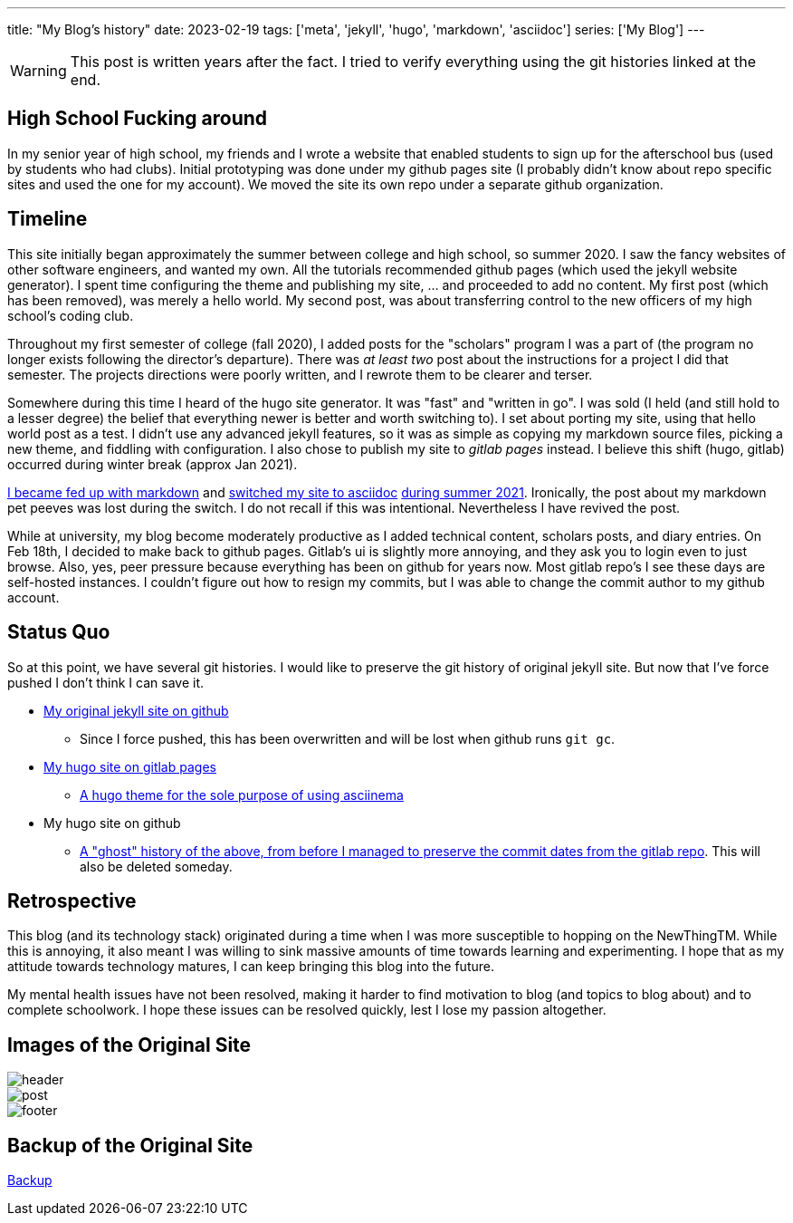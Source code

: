 ---
title: "My Blog's history"
date: 2023-02-19
tags: ['meta', 'jekyll', 'hugo', 'markdown', 'asciidoc']
series: ['My Blog']
---

WARNING: This post is written years after the fact. I tried to verify everything using the git histories linked at the end.

== High School Fucking around

In my senior year of high school, my friends and I wrote a website that enabled students to sign up for the afterschool bus (used by students who had clubs). Initial prototyping was done under my github pages site (I probably didn't know about repo specific sites and used the one for my account). We moved the site its own repo under a separate github organization.

== Timeline

This site initially began approximately the summer between college and high school, so summer 2020. I saw the fancy websites of other software engineers, and wanted my own. All the tutorials recommended github pages (which used the jekyll website generator). I spent time configuring the theme and publishing my site, ... and proceeded to add no content. My first post (which has been removed), was merely a hello world. My second post, was about transferring control to the new officers of my high school's coding club.

Throughout my first semester of college (fall 2020), I added posts for the "scholars" program I was a part of (the program no longer exists following the director's departure). There was _at least two_ post about the instructions for a project I did that semester. The projects directions were poorly written, and I rewrote them to be clearer and terser.

Somewhere during this time I heard of the hugo site generator. It was "fast" and "written in go". I was sold (I held (and still hold to a lesser degree) the belief that everything newer is better and worth switching to). I set about porting my site, using that hello world post as a test. I didn't use any advanced jekyll features, so it was as simple as copying my markdown source files, picking a new theme, and fiddling with configuration. I also chose to publish my site to _gitlab pages_ instead. I believe this shift (hugo, gitlab) occurred during winter break (approx Jan 2021).

https://github.com/hybras/hybras.github.io/commit/56135a85c2efa675f65ad4d2d1645d6c12e053f0[I became fed up with markdown] and https://matthewsetter.com/technical-documentation/asciidoc/convert-markdown-to-asciidoc-with-kramdoc/[switched my site to asciidoc] https://github.com/hybras/hybras.github.io/commit/3eaa2637dd2422711ff063bed589c05ccc015f00[during summer 2021]. Ironically, the post about my markdown pet peeves was lost during the switch. I do not recall if this was intentional. Nevertheless I have revived the post.

While at university, my blog become moderately productive as I added technical content, scholars posts, and diary entries. On Feb 18th, I decided to make back to github pages. Gitlab's ui is slightly more annoying, and they ask you to login even to just browse. Also, yes, peer pressure because everything has been on github for years now. Most gitlab repo's I see these days are self-hosted instances. I couldn't figure out how to resign my commits, but I was able to change the commit author to my github account.

== Status Quo

So at this point, we have several git histories. I would like to preserve the git history of original jekyll site. But now that I've force pushed I don't think I can save it.

* https://github.com/hybras/hybras.github.io/commit/c489ca021c7fd373b7b252caa8aaf76e06cc57e1[My original jekyll site on github]
** Since I force pushed, this has been overwritten and will be lost when github runs `git gc`.
* https://gitlab.com/hybras/hybras.gitlab.io[My hugo site on gitlab pages]
** https://gitlab.com/hybras/hugo-asciinema/[A hugo theme for the sole purpose of using asciinema]
* My hugo site on github
** https://github.com/hybras/hybras.github.io/commit/d53c5fa84600d7e59e1bd869ced860c01c2b0a42[A "ghost" history of the above, from before I managed to preserve the commit dates from the gitlab repo]. This will also be deleted someday.

== Retrospective

This blog (and its technology stack) originated during a time when I was more susceptible to hopping on the NewThingTM. While this is annoying, it also meant I was willing to sink massive amounts of time towards learning and experimenting. I hope that as my attitude towards technology matures, I can keep bringing this blog into the future.

My mental health issues have not been resolved, making it harder to find motivation to blog (and topics to blog about) and to complete schoolwork. I hope these issues can be resolved quickly, lest I lose my passion altogether.

== Images of the Original Site

image::header.png[]
image::post.png[]
image::footer.png[]

== Backup of the Original Site

link:./jekyll%20site%20backup.html[Backup]